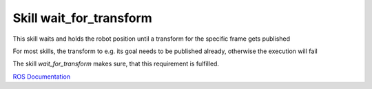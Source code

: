 ========================
Skill wait_for_transform
========================

This skill waits and holds the robot position until a transform for the specific frame gets published

For most skills, the transform to e.g. its goal needs to be published already, otherwise the execution will fail

The skill `wait_for_transform` makes sure, that this requirement is fulfilled.


`ROS Documentation <http://wiki.ros.org/tf/Tutorials/tf%20and%20Time%20%28C%2B%2B%29>`_